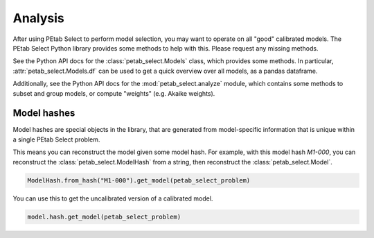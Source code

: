 Analysis
========

After using PEtab Select to perform model selection, you may want to operate on all "good" calibrated models.
The PEtab Select Python library provides some methods to help with this. Please request any missing methods.

See the Python API docs for the :class:`petab_select.Models` class, which provides some methods. In particular, :attr:`petab_select.Models.df` can be used
to get a quick overview over all models, as a pandas dataframe.

Additionally, see the Python API docs for the :mod:`petab_select.analyze` module, which contains some methods to subset and group models,
or compute "weights" (e.g. Akaike weights).

Model hashes
^^^^^^^^^^^^

Model hashes are special objects in the library, that are generated from model-specific information that is unique within a single PEtab Select problem.

This means you can reconstruct the model given some model hash. For example, with this model hash `M1-000`, you can reconstruct the :class:`petab_select.ModelHash` from a string, then reconstruct the :class:`petab_select.Model`.

.. code-block:: language

   ModelHash.from_hash("M1-000").get_model(petab_select_problem)

You can use this to get the uncalibrated version of a calibrated model.

.. code-block:: language

   model.hash.get_model(petab_select_problem)
